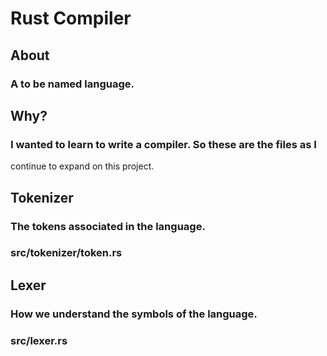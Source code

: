 * Rust Compiler
** About
*** A to be named language.
** Why?
*** I wanted to learn to write a compiler. So these are the files as I
    continue to expand on this project.
** Tokenizer
*** The tokens associated in the language.
*** src/tokenizer/token.rs
** Lexer
*** How we understand the symbols of the language.
*** src/lexer.rs
